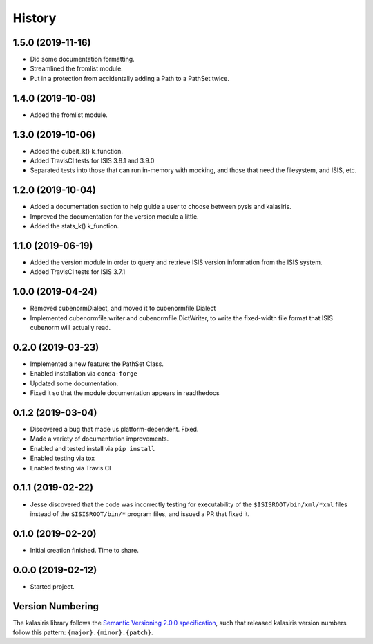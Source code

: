 =======
History
=======

1.5.0 (2019-11-16)
------------------
* Did some documentation formatting.
* Streamlined the fromlist module.
* Put in a protection from accidentally adding a Path to a PathSet twice.


1.4.0 (2019-10-08)
------------------
* Added the fromlist module.


1.3.0 (2019-10-06)
------------------
* Added the cubeit_k() k_function.
* Added TravisCI tests for ISIS 3.8.1 and 3.9.0
* Separated tests into those that can run in-memory with mocking, and those that
  need the filesystem, and ISIS, etc.


1.2.0 (2019-10-04)
------------------
* Added a documentation section to help guide a user to choose between pysis and kalasiris.
* Improved the documentation for the version module a little.
* Added the stats_k() k_function.


1.1.0 (2019-06-19)
------------------

* Added the version module in order to query and retrieve ISIS version
  information from the ISIS system.
* Added TravisCI tests for ISIS 3.7.1


1.0.0 (2019-04-24)
------------------

* Removed cubenormDialect, and moved it to cubenormfile.Dialect
* Implemented cubenormfile.writer and cubenormfile.DictWriter, to
  write the fixed-width file format that ISIS cubenorm will actually read.

0.2.0 (2019-03-23)
------------------

* Implemented a new feature: the PathSet Class.
* Enabled installation via ``conda-forge``
* Updated some documentation.
* Fixed it so that the module documentation appears in readthedocs

0.1.2 (2019-03-04)
------------------

* Discovered a bug that made us platform-dependent.  Fixed.
* Made a variety of documentation improvements.
* Enabled and tested install via ``pip install``
* Enabled testing via tox
* Enabled testing via Travis CI

0.1.1 (2019-02-22)
------------------

* Jesse discovered that the code was incorrectly testing for
  executability of the ``$ISISROOT/bin/xml/*xml`` files instead of
  the ``$ISISROOT/bin/*`` program files, and issued a PR that
  fixed it.


0.1.0 (2019-02-20)
------------------

* Initial creation finished. Time to share.

0.0.0 (2019-02-12)
------------------

* Started project.


Version Numbering
-----------------

The kalasiris library follows the `Semantic Versioning 2.0.0
specification <https://semver.org>`_, such that released kalasiris
version numbers follow this pattern: ``{major}.{minor}.{patch}``.
